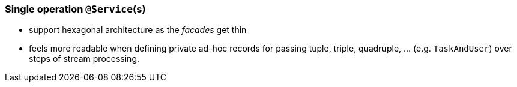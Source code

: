 

=== Single operation `@Service`(s)

* support hexagonal architecture as the _facades_ get thin

* feels more readable when defining private ad-hoc records for passing tuple, triple, quadruple, ... (e.g. `TaskAndUser`) over steps of stream processing.

